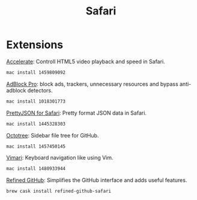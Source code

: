 #+TITLE: Safari
* Extensions
[[https://apps.apple.com/us/app/accelerate-for-safari/id1459809092][Accelerate]]: Controll HTML5 video playback and speed in Safari.
#+begin_src sh
mac install 1459809092
#+end_src

[[https://apps.apple.com/us/app/adblock-pro-for-safari/id1018301773][AdBlock Pro]]: block ads, trackers, unnecessary resources and bypass anti-adblock detectors.
#+begin_src sh
mac install 1018301773
#+end_src

[[https://apps.apple.com/us/app/prettyjson-for-safari/id1445328303][PrettyJSON for Safari]]: Pretty format JSON data in Safari.
#+begin_src sh
mac install 1445328303
#+end_src

[[https://apps.apple.com/us/app/octotree-pro/id1457450145][Octotree]]: Sidebar file tree for GitHub.
#+begin_src sh
mac install 1457450145
#+end_src

[[https://apps.apple.com/us/app/vimari/id1480933944][Vimari]]: Keyboard navigation like using Vim.
#+begin_src sh
mac install 1480933944
#+end_src

[[https://github.com/lautis/refined-github-safari][Refined GitHub]]: Simplifies the GitHub interface and adds useful features.
#+begin_src sh
brew cask install refined-github-safari
#+end_src
